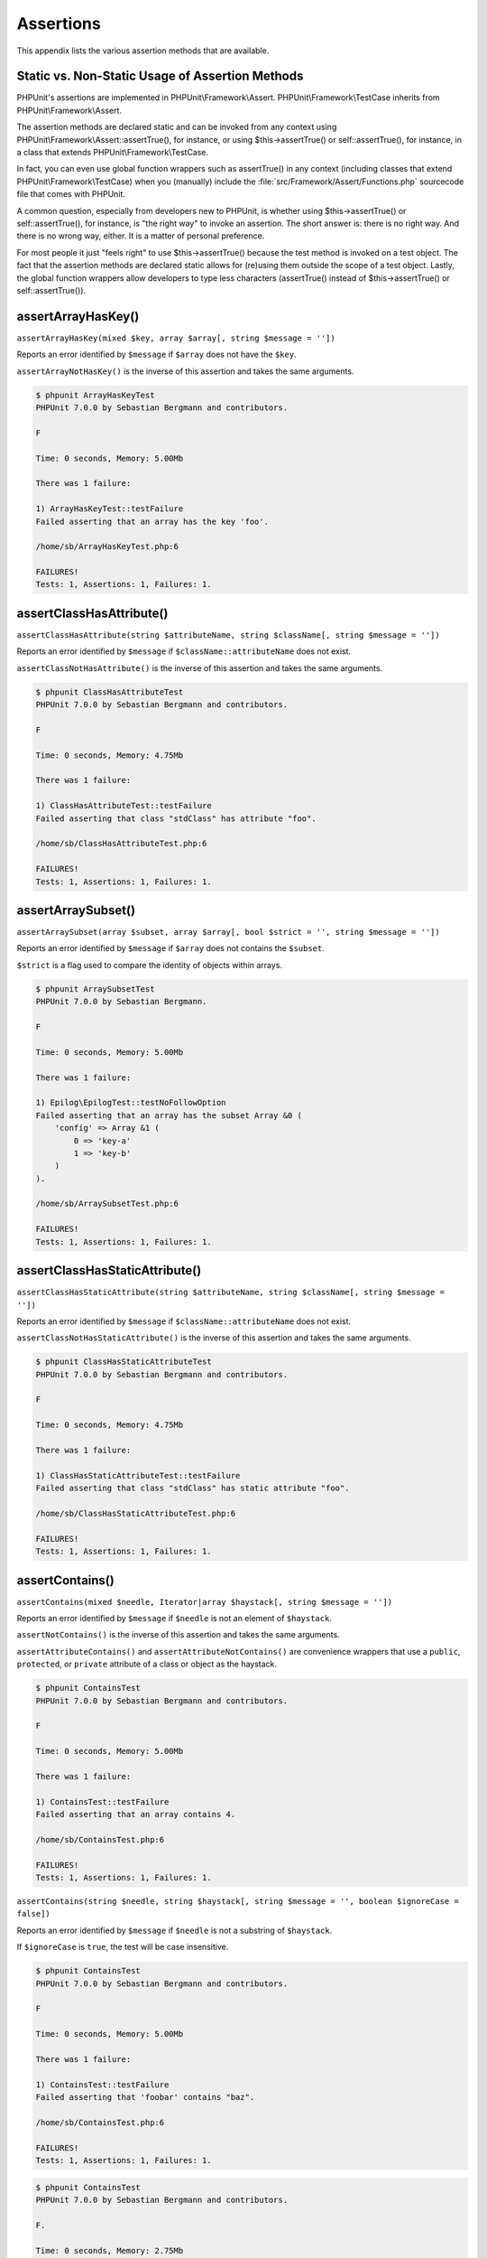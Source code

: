 

.. _appendixes.assertions:

==========
Assertions
==========

This appendix lists the various assertion methods that are available.

.. _appendixes.assertions.static-vs-non-static-usage-of-assertion-methods:

Static vs. Non-Static Usage of Assertion Methods
################################################

PHPUnit's assertions are implemented in PHPUnit\\Framework\\Assert.
PHPUnit\\Framework\\TestCase inherits from PHPUnit\\Framework\\Assert.

The assertion methods are declared static and can be invoked
from any context using PHPUnit\\Framework\\Assert::assertTrue(),
for instance, or using $this->assertTrue() or self::assertTrue(),
for instance, in a class that extends PHPUnit\\Framework\\TestCase.

In fact, you can even use global function wrappers such as assertTrue() in
any context (including classes that extend PHPUnit\\Framework\\TestCase)
when you (manually) include the :file:`src/Framework/Assert/Functions.php`
sourcecode file that comes with PHPUnit.

A common question, especially from developers new to PHPUnit, is whether
using $this->assertTrue() or self::assertTrue(),
for instance, is "the right way" to invoke an assertion. The short answer
is: there is no right way. And there is no wrong way, either. It is a
matter of personal preference.

For most people it just "feels right" to use $this->assertTrue()
because the test method is invoked on a test object. The fact that the
assertion methods are declared static allows for (re)using
them outside the scope of a test object. Lastly, the global function
wrappers allow developers to type less characters (assertTrue() instead
of $this->assertTrue() or self::assertTrue()).

.. _appendixes.assertions.assertArrayHasKey:

assertArrayHasKey()
###################

``assertArrayHasKey(mixed $key, array $array[, string $message = ''])``

Reports an error identified by ``$message`` if ``$array`` does not have the ``$key``.

``assertArrayNotHasKey()`` is the inverse of this assertion and takes the same arguments.

.. code-block:: php
    :caption: Usage of assertArrayHasKey()
    :name: appendixes.assertions.assertArrayHasKey.example

    <?php
    use PHPUnit\Framework\TestCase;

    class ArrayHasKeyTest extends TestCase
    {
        public function testFailure()
        {
            $this->assertArrayHasKey('foo', ['bar' => 'baz']);
        }
    }
    ?>

.. code-block:: bash

    $ phpunit ArrayHasKeyTest
    PHPUnit 7.0.0 by Sebastian Bergmann and contributors.

    F

    Time: 0 seconds, Memory: 5.00Mb

    There was 1 failure:

    1) ArrayHasKeyTest::testFailure
    Failed asserting that an array has the key 'foo'.

    /home/sb/ArrayHasKeyTest.php:6

    FAILURES!
    Tests: 1, Assertions: 1, Failures: 1.

.. _appendixes.assertions.assertClassHasAttribute:

assertClassHasAttribute()
#########################

``assertClassHasAttribute(string $attributeName, string $className[, string $message = ''])``

Reports an error identified by ``$message`` if ``$className::attributeName`` does not exist.

``assertClassNotHasAttribute()`` is the inverse of this assertion and takes the same arguments.

.. code-block:: php
    :caption: Usage of assertClassHasAttribute()
    :name: appendixes.assertions.assertClassHasAttribute.example

    <?php
    use PHPUnit\Framework\TestCase;

    class ClassHasAttributeTest extends TestCase
    {
        public function testFailure()
        {
            $this->assertClassHasAttribute('foo', stdClass::class);
        }
    }
    ?>

.. code-block:: bash

    $ phpunit ClassHasAttributeTest
    PHPUnit 7.0.0 by Sebastian Bergmann and contributors.

    F

    Time: 0 seconds, Memory: 4.75Mb

    There was 1 failure:

    1) ClassHasAttributeTest::testFailure
    Failed asserting that class "stdClass" has attribute "foo".

    /home/sb/ClassHasAttributeTest.php:6

    FAILURES!
    Tests: 1, Assertions: 1, Failures: 1.

.. _appendixes.assertions.assertArraySubset:

assertArraySubset()
###################

``assertArraySubset(array $subset, array $array[, bool $strict = '', string $message = ''])``

Reports an error identified by ``$message`` if ``$array`` does not contains the ``$subset``.

``$strict`` is a flag used to compare the identity of objects within arrays.

.. code-block:: php
    :caption: Usage of assertArraySubset()
    :name: appendixes.assertions.assertArraySubset.example

    <?php
    use PHPUnit\Framework\TestCase;

    class ArraySubsetTest extends TestCase
    {
        public function testFailure()
        {
            $this->assertArraySubset(['config' => ['key-a', 'key-b']], ['config' => ['key-a']]);
        }
    }
    ?>

.. code-block:: bash

    $ phpunit ArraySubsetTest
    PHPUnit 7.0.0 by Sebastian Bergmann.

    F

    Time: 0 seconds, Memory: 5.00Mb

    There was 1 failure:

    1) Epilog\EpilogTest::testNoFollowOption
    Failed asserting that an array has the subset Array &0 (
        'config' => Array &1 (
            0 => 'key-a'
            1 => 'key-b'
        )
    ).

    /home/sb/ArraySubsetTest.php:6

    FAILURES!
    Tests: 1, Assertions: 1, Failures: 1.

.. _appendixes.assertions.assertClassHasStaticAttribute:

assertClassHasStaticAttribute()
###############################

``assertClassHasStaticAttribute(string $attributeName, string $className[, string $message = ''])``

Reports an error identified by ``$message`` if ``$className::attributeName`` does not exist.

``assertClassNotHasStaticAttribute()`` is the inverse of this assertion and takes the same arguments.

.. code-block:: php
    :caption: Usage of assertClassHasStaticAttribute()
    :name: appendixes.assertions.assertClassHasStaticAttribute.example

    <?php
    use PHPUnit\Framework\TestCase;

    class ClassHasStaticAttributeTest extends TestCase
    {
        public function testFailure()
        {
            $this->assertClassHasStaticAttribute('foo', stdClass::class);
        }
    }
    ?>

.. code-block:: bash

    $ phpunit ClassHasStaticAttributeTest
    PHPUnit 7.0.0 by Sebastian Bergmann and contributors.

    F

    Time: 0 seconds, Memory: 4.75Mb

    There was 1 failure:

    1) ClassHasStaticAttributeTest::testFailure
    Failed asserting that class "stdClass" has static attribute "foo".

    /home/sb/ClassHasStaticAttributeTest.php:6

    FAILURES!
    Tests: 1, Assertions: 1, Failures: 1.

.. _appendixes.assertions.assertContains:

assertContains()
################

``assertContains(mixed $needle, Iterator|array $haystack[, string $message = ''])``

Reports an error identified by ``$message`` if ``$needle`` is not an element of ``$haystack``.

``assertNotContains()`` is the inverse of this assertion and takes the same arguments.

``assertAttributeContains()`` and ``assertAttributeNotContains()`` are convenience wrappers that use a ``public``, ``protected``, or ``private`` attribute of a class or object as the haystack.

.. code-block:: php
    :caption: Usage of assertContains()
    :name: appendixes.assertions.assertContains.example

    <?php
    use PHPUnit\Framework\TestCase;

    class ContainsTest extends TestCase
    {
        public function testFailure()
        {
            $this->assertContains(4, [1, 2, 3]);
        }
    }
    ?>

.. code-block:: bash

    $ phpunit ContainsTest
    PHPUnit 7.0.0 by Sebastian Bergmann and contributors.

    F

    Time: 0 seconds, Memory: 5.00Mb

    There was 1 failure:

    1) ContainsTest::testFailure
    Failed asserting that an array contains 4.

    /home/sb/ContainsTest.php:6

    FAILURES!
    Tests: 1, Assertions: 1, Failures: 1.

``assertContains(string $needle, string $haystack[, string $message = '', boolean $ignoreCase = false])``

Reports an error identified by ``$message`` if ``$needle`` is not a substring of ``$haystack``.

If ``$ignoreCase`` is ``true``, the test will be case insensitive.

.. code-block:: php
    :caption: Usage of assertContains()
    :name: appendixes.assertions.assertContains.example2

    <?php
    use PHPUnit\Framework\TestCase;

    class ContainsTest extends TestCase
    {
        public function testFailure()
        {
            $this->assertContains('baz', 'foobar');
        }
    }
    ?>

.. code-block:: bash

    $ phpunit ContainsTest
    PHPUnit 7.0.0 by Sebastian Bergmann and contributors.

    F

    Time: 0 seconds, Memory: 5.00Mb

    There was 1 failure:

    1) ContainsTest::testFailure
    Failed asserting that 'foobar' contains "baz".

    /home/sb/ContainsTest.php:6

    FAILURES!
    Tests: 1, Assertions: 1, Failures: 1.

.. code-block:: php
    :caption: Usage of assertContains() with $ignoreCase
    :name: appendixes.assertions.assertContains.example3

    <?php
    use PHPUnit\Framework\TestCase;

    class ContainsTest extends TestCase
    {
        public function testFailure()
        {
            $this->assertContains('foo', 'FooBar');
        }

        public function testOK()
        {
            $this->assertContains('foo', 'FooBar', '', true);
        }
    }
    ?>

.. code-block:: bash

    $ phpunit ContainsTest
    PHPUnit 7.0.0 by Sebastian Bergmann and contributors.

    F.

    Time: 0 seconds, Memory: 2.75Mb

    There was 1 failure:

    1) ContainsTest::testFailure
    Failed asserting that 'FooBar' contains "foo".

    /home/sb/ContainsTest.php:6

    FAILURES!
    Tests: 2, Assertions: 2, Failures: 1.

.. _appendixes.assertions.assertContainsOnly:

assertContainsOnly()
####################

``assertContainsOnly(string $type, Iterator|array $haystack[, boolean $isNativeType = null, string $message = ''])``

Reports an error identified by ``$message`` if ``$haystack`` does not contain only variables of type ``$type``.

``$isNativeType`` is a flag used to indicate whether ``$type`` is a native PHP type or not.

``assertNotContainsOnly()`` is the inverse of this assertion and takes the same arguments.

``assertAttributeContainsOnly()`` and ``assertAttributeNotContainsOnly()`` are convenience wrappers that use a ``public``, ``protected``, or ``private`` attribute of a class or object as the haystack.

.. code-block:: php
    :caption: Usage of assertContainsOnly()
    :name: appendixes.assertions.assertContainsOnly.example

    <?php
    use PHPUnit\Framework\TestCase;

    class ContainsOnlyTest extends TestCase
    {
        public function testFailure()
        {
            $this->assertContainsOnly('string', ['1', '2', 3]);
        }
    }
    ?>

.. code-block:: bash

    $ phpunit ContainsOnlyTest
    PHPUnit 7.0.0 by Sebastian Bergmann and contributors.

    F

    Time: 0 seconds, Memory: 5.00Mb

    There was 1 failure:

    1) ContainsOnlyTest::testFailure
    Failed asserting that Array (
        0 => '1'
        1 => '2'
        2 => 3
    ) contains only values of type "string".

    /home/sb/ContainsOnlyTest.php:6

    FAILURES!
    Tests: 1, Assertions: 1, Failures: 1.

.. _appendixes.assertions.assertContainsOnlyInstancesOf:

assertContainsOnlyInstancesOf()
###############################

``assertContainsOnlyInstancesOf(string $classname, Traversable|array $haystack[, string $message = ''])``

Reports an error identified by ``$message`` if ``$haystack`` does not contain only instances of class ``$classname``.

.. code-block:: php
    :caption: Usage of assertContainsOnlyInstancesOf()
    :name: appendixes.assertions.assertContainsOnlyInstancesOf.example

    <?php
    use PHPUnit\Framework\TestCase;

    class ContainsOnlyInstancesOfTest extends TestCase
    {
        public function testFailure()
        {
            $this->assertContainsOnlyInstancesOf(
                Foo::class,
                [new Foo, new Bar, new Foo]
            );
        }
    }
    ?>

.. code-block:: bash

    $ phpunit ContainsOnlyInstancesOfTest
    PHPUnit 7.0.0 by Sebastian Bergmann and contributors.

    F

    Time: 0 seconds, Memory: 5.00Mb

    There was 1 failure:

    1) ContainsOnlyInstancesOfTest::testFailure
    Failed asserting that Array ([0]=> Bar Object(...)) is an instance of class "Foo".

    /home/sb/ContainsOnlyInstancesOfTest.php:6

    FAILURES!
    Tests: 1, Assertions: 1, Failures: 1.

.. _appendixes.assertions.assertCount:

assertCount()
#############

``assertCount($expectedCount, $haystack[, string $message = ''])``

Reports an error identified by ``$message`` if the number of elements in ``$haystack`` is not ``$expectedCount``.

``assertNotCount()`` is the inverse of this assertion and takes the same arguments.

.. code-block:: php
    :caption: Usage of assertCount()
    :name: appendixes.assertions.assertCount.example

    <?php
    use PHPUnit\Framework\TestCase;

    class CountTest extends TestCase
    {
        public function testFailure()
        {
            $this->assertCount(0, ['foo']);
        }
    }
    ?>

.. code-block:: bash

    $ phpunit CountTest
    PHPUnit 7.0.0 by Sebastian Bergmann and contributors.

    F

    Time: 0 seconds, Memory: 4.75Mb

    There was 1 failure:

    1) CountTest::testFailure
    Failed asserting that actual size 1 matches expected size 0.

    /home/sb/CountTest.php:6

    FAILURES!
    Tests: 1, Assertions: 1, Failures: 1.

.. _appendixes.assertions.assertDirectoryExists:

assertDirectoryExists()
#######################

``assertDirectoryExists(string $directory[, string $message = ''])``

Reports an error identified by ``$message`` if the directory specified by ``$directory`` does not exist.

``assertDirectoryNotExists()`` is the inverse of this assertion and takes the same arguments.

.. code-block:: php
    :caption: Usage of assertDirectoryExists()
    :name: appendixes.assertions.assertDirectoryExists.example

    <?php
    use PHPUnit\Framework\TestCase;

    class DirectoryExistsTest extends TestCase
    {
        public function testFailure()
        {
            $this->assertDirectoryExists('/path/to/directory');
        }
    }
    ?>

.. code-block:: bash

    $ phpunit DirectoryExistsTest
    PHPUnit 7.0.0 by Sebastian Bergmann and contributors.

    F

    Time: 0 seconds, Memory: 4.75Mb

    There was 1 failure:

    1) DirectoryExistsTest::testFailure
    Failed asserting that directory "/path/to/directory" exists.

    /home/sb/DirectoryExistsTest.php:6

    FAILURES!
    Tests: 1, Assertions: 1, Failures: 1.

.. _appendixes.assertions.assertDirectoryIsReadable:

assertDirectoryIsReadable()
###########################

``assertDirectoryIsReadable(string $directory[, string $message = ''])``

Reports an error identified by ``$message`` if the directory specified by ``$directory`` is not a directory or is not readable.

``assertDirectoryNotIsReadable()`` is the inverse of this assertion and takes the same arguments.

.. code-block:: php
    :caption: Usage of assertDirectoryIsReadable()
    :name: appendixes.assertions.assertDirectoryIsReadable.example

    <?php
    use PHPUnit\Framework\TestCase;

    class DirectoryIsReadableTest extends TestCase
    {
        public function testFailure()
        {
            $this->assertDirectoryIsReadable('/path/to/directory');
        }
    }
    ?>

.. code-block:: bash

    $ phpunit DirectoryIsReadableTest
    PHPUnit 7.0.0 by Sebastian Bergmann and contributors.

    F

    Time: 0 seconds, Memory: 4.75Mb

    There was 1 failure:

    1) DirectoryIsReadableTest::testFailure
    Failed asserting that "/path/to/directory" is readable.

    /home/sb/DirectoryIsReadableTest.php:6

    FAILURES!
    Tests: 1, Assertions: 1, Failures: 1.

.. _appendixes.assertions.assertDirectoryIsWritable:

assertDirectoryIsWritable()
###########################

``assertDirectoryIsWritable(string $directory[, string $message = ''])``

Reports an error identified by ``$message`` if the directory specified by ``$directory`` is not a directory or is not writable.

``assertDirectoryNotIsWritable()`` is the inverse of this assertion and takes the same arguments.

.. code-block:: php
    :caption: Usage of assertDirectoryIsWritable()
    :name: appendixes.assertions.assertDirectoryIsWritable.example

    <?php
    use PHPUnit\Framework\TestCase;

    class DirectoryIsWritableTest extends TestCase
    {
        public function testFailure()
        {
            $this->assertDirectoryIsWritable('/path/to/directory');
        }
    }
    ?>

.. code-block:: bash

    $ phpunit DirectoryIsWritableTest
    PHPUnit 7.0.0 by Sebastian Bergmann and contributors.

    F

    Time: 0 seconds, Memory: 4.75Mb

    There was 1 failure:

    1) DirectoryIsWritableTest::testFailure
    Failed asserting that "/path/to/directory" is writable.

    /home/sb/DirectoryIsWritableTest.php:6

    FAILURES!
    Tests: 1, Assertions: 1, Failures: 1.

.. _appendixes.assertions.assertEmpty:

assertEmpty()
#############

``assertEmpty(mixed $actual[, string $message = ''])``

Reports an error identified by ``$message`` if ``$actual`` is not empty.

``assertNotEmpty()`` is the inverse of this assertion and takes the same arguments.

``assertAttributeEmpty()`` and ``assertAttributeNotEmpty()`` are convenience wrappers that can be applied to a ``public``, ``protected``, or ``private`` attribute of a class or object.

.. code-block:: php
    :caption: Usage of assertEmpty()
    :name: appendixes.assertions.assertEmpty.example

    <?php
    use PHPUnit\Framework\TestCase;

    class EmptyTest extends TestCase
    {
        public function testFailure()
        {
            $this->assertEmpty(['foo']);
        }
    }
    ?>

.. code-block:: bash

    $ phpunit EmptyTest
    PHPUnit 7.0.0 by Sebastian Bergmann and contributors.

    F

    Time: 0 seconds, Memory: 4.75Mb

    There was 1 failure:

    1) EmptyTest::testFailure
    Failed asserting that an array is empty.

    /home/sb/EmptyTest.php:6

    FAILURES!
    Tests: 1, Assertions: 1, Failures: 1.

.. _appendixes.assertions.assertEqualXMLStructure:

assertEqualXMLStructure()
#########################

``assertEqualXMLStructure(DOMElement $expectedElement, DOMElement $actualElement[, boolean $checkAttributes = false, string $message = ''])``

Reports an error identified by ``$message`` if the XML Structure of the DOMElement in ``$actualElement`` is not equal to the XML structure of the DOMElement in ``$expectedElement``.

.. code-block:: php
    :caption: Usage of assertEqualXMLStructure()
    :name: appendixes.assertions.assertEqualXMLStructure.example

    <?php
    use PHPUnit\Framework\TestCase;

    class EqualXMLStructureTest extends TestCase
    {
        public function testFailureWithDifferentNodeNames()
        {
            $expected = new DOMElement('foo');
            $actual = new DOMElement('bar');

            $this->assertEqualXMLStructure($expected, $actual);
        }

        public function testFailureWithDifferentNodeAttributes()
        {
            $expected = new DOMDocument;
            $expected->loadXML('<foo bar="true" />');

            $actual = new DOMDocument;
            $actual->loadXML('<foo/>');

            $this->assertEqualXMLStructure(
              $expected->firstChild, $actual->firstChild, true
            );
        }

        public function testFailureWithDifferentChildrenCount()
        {
            $expected = new DOMDocument;
            $expected->loadXML('<foo><bar/><bar/><bar/></foo>');

            $actual = new DOMDocument;
            $actual->loadXML('<foo><bar/></foo>');

            $this->assertEqualXMLStructure(
              $expected->firstChild, $actual->firstChild
            );
        }

        public function testFailureWithDifferentChildren()
        {
            $expected = new DOMDocument;
            $expected->loadXML('<foo><bar/><bar/><bar/></foo>');

            $actual = new DOMDocument;
            $actual->loadXML('<foo><baz/><baz/><baz/></foo>');

            $this->assertEqualXMLStructure(
              $expected->firstChild, $actual->firstChild
            );
        }
    }
    ?>

.. code-block:: bash

    $ phpunit EqualXMLStructureTest
    PHPUnit 7.0.0 by Sebastian Bergmann and contributors.

    FFFF

    Time: 0 seconds, Memory: 5.75Mb

    There were 4 failures:

    1) EqualXMLStructureTest::testFailureWithDifferentNodeNames
    Failed asserting that two strings are equal.
    --- Expected
    +++ Actual
    @@ @@
    -'foo'
    +'bar'

    /home/sb/EqualXMLStructureTest.php:9

    2) EqualXMLStructureTest::testFailureWithDifferentNodeAttributes
    Number of attributes on node "foo" does not match
    Failed asserting that 0 matches expected 1.

    /home/sb/EqualXMLStructureTest.php:22

    3) EqualXMLStructureTest::testFailureWithDifferentChildrenCount
    Number of child nodes of "foo" differs
    Failed asserting that 1 matches expected 3.

    /home/sb/EqualXMLStructureTest.php:35

    4) EqualXMLStructureTest::testFailureWithDifferentChildren
    Failed asserting that two strings are equal.
    --- Expected
    +++ Actual
    @@ @@
    -'bar'
    +'baz'

    /home/sb/EqualXMLStructureTest.php:48

    FAILURES!
    Tests: 4, Assertions: 8, Failures: 4.

.. _appendixes.assertions.assertEquals:

assertEquals()
##############

``assertEquals(mixed $expected, mixed $actual[, string $message = ''])``

Reports an error identified by ``$message`` if the two variables ``$expected`` and ``$actual`` are not equal.

``assertNotEquals()`` is the inverse of this assertion and takes the same arguments.

``assertAttributeEquals()`` and ``assertAttributeNotEquals()`` are convenience wrappers that use a ``public``, ``protected``, or ``private`` attribute of a class or object as the actual value.

.. code-block:: php
    :caption: Usage of assertEquals()
    :name: appendixes.assertions.assertEquals.example

    <?php
    use PHPUnit\Framework\TestCase;

    class EqualsTest extends TestCase
    {
        public function testFailure()
        {
            $this->assertEquals(1, 0);
        }

        public function testFailure2()
        {
            $this->assertEquals('bar', 'baz');
        }

        public function testFailure3()
        {
            $this->assertEquals("foo\nbar\nbaz\n", "foo\nbah\nbaz\n");
        }
    }
    ?>

.. code-block:: bash

    $ phpunit EqualsTest
    PHPUnit 7.0.0 by Sebastian Bergmann and contributors.

    FFF

    Time: 0 seconds, Memory: 5.25Mb

    There were 3 failures:

    1) EqualsTest::testFailure
    Failed asserting that 0 matches expected 1.

    /home/sb/EqualsTest.php:6

    2) EqualsTest::testFailure2
    Failed asserting that two strings are equal.
    --- Expected
    +++ Actual
    @@ @@
    -'bar'
    +'baz'

    /home/sb/EqualsTest.php:11

    3) EqualsTest::testFailure3
    Failed asserting that two strings are equal.
    --- Expected
    +++ Actual
    @@ @@
     'foo
    -bar
    +bah
     baz
     '

    /home/sb/EqualsTest.php:16

    FAILURES!
    Tests: 3, Assertions: 3, Failures: 3.

More specialized comparisons are used for specific argument types for ``$expected`` and ``$actual``, see below.

``assertEquals(float $expected, float $actual[, string $message = '', float $delta = 0])``

Reports an error identified by ``$message`` if the absolute difference between two floats ``$expected`` and ``$actual`` is greater than ``$delta``. If the absolute difference between two floats ``$expected`` and ``$actual`` is less than *or equal to* ``$delta``, the assertion will pass.

Please read "`What Every Computer Scientist Should Know About Floating-Point Arithmetic <http://docs.oracle.com/cd/E19957-01/806-3568/ncg_goldberg.html>`_" to understand why ``$delta`` is neccessary.

.. code-block:: php
    :caption: Usage of assertEquals() with floats
    :name: appendixes.assertions.assertEquals.example2

    <?php
    use PHPUnit\Framework\TestCase;

    class EqualsTest extends TestCase
    {
        public function testSuccess()
        {
            $this->assertEquals(1.0, 1.1, '', 0.1);
        }

        public function testFailure()
        {
            $this->assertEquals(1.0, 1.1);
        }
    }
    ?>

.. code-block:: bash

    $ phpunit EqualsTest
    PHPUnit 7.0.0 by Sebastian Bergmann and contributors.

    .F

    Time: 0 seconds, Memory: 5.75Mb

    There was 1 failure:

    1) EqualsTest::testFailure
    Failed asserting that 1.1 matches expected 1.0.

    /home/sb/EqualsTest.php:11

    FAILURES!
    Tests: 2, Assertions: 2, Failures: 1.

``assertEquals(DOMDocument $expected, DOMDocument $actual[, string $message = ''])``

Reports an error identified by ``$message`` if the uncommented canonical form of the XML documents represented by the two DOMDocument objects ``$expected`` and ``$actual`` are not equal.

.. code-block:: php
    :caption: Usage of assertEquals() with DOMDocument objects
    :name: appendixes.assertions.assertEquals.example3

    <?php
    use PHPUnit\Framework\TestCase;

    class EqualsTest extends TestCase
    {
        public function testFailure()
        {
            $expected = new DOMDocument;
            $expected->loadXML('<foo><bar/></foo>');

            $actual = new DOMDocument;
            $actual->loadXML('<bar><foo/></bar>');

            $this->assertEquals($expected, $actual);
        }
    }
    ?>

.. code-block:: bash

    $ phpunit EqualsTest
    PHPUnit 7.0.0 by Sebastian Bergmann and contributors.

    F

    Time: 0 seconds, Memory: 5.00Mb

    There was 1 failure:

    1) EqualsTest::testFailure
    Failed asserting that two DOM documents are equal.
    --- Expected
    +++ Actual
    @@ @@
     <?xml version="1.0"?>
    -<foo>
    -  <bar/>
    -</foo>
    +<bar>
    +  <foo/>
    +</bar>

    /home/sb/EqualsTest.php:12

    FAILURES!
    Tests: 1, Assertions: 1, Failures: 1.

``assertEquals(object $expected, object $actual[, string $message = ''])``

Reports an error identified by ``$message`` if the two objects ``$expected`` and ``$actual`` do not have equal attribute values.

.. code-block:: php
    :caption: Usage of assertEquals() with objects
    :name: appendixes.assertions.assertEquals.example4

    <?php
    use PHPUnit\Framework\TestCase;

    class EqualsTest extends TestCase
    {
        public function testFailure()
        {
            $expected = new stdClass;
            $expected->foo = 'foo';
            $expected->bar = 'bar';

            $actual = new stdClass;
            $actual->foo = 'bar';
            $actual->baz = 'bar';

            $this->assertEquals($expected, $actual);
        }
    }
    ?>

.. code-block:: bash

    $ phpunit EqualsTest
    PHPUnit 7.0.0 by Sebastian Bergmann and contributors.

    F

    Time: 0 seconds, Memory: 5.25Mb

    There was 1 failure:

    1) EqualsTest::testFailure
    Failed asserting that two objects are equal.
    --- Expected
    +++ Actual
    @@ @@
     stdClass Object (
    -    'foo' => 'foo'
    -    'bar' => 'bar'
    +    'foo' => 'bar'
    +    'baz' => 'bar'
     )

    /home/sb/EqualsTest.php:14

    FAILURES!
    Tests: 1, Assertions: 1, Failures: 1.

``assertEquals(array $expected, array $actual[, string $message = ''])``

Reports an error identified by ``$message`` if the two arrays ``$expected`` and ``$actual`` are not equal.

.. code-block:: php
    :caption: Usage of assertEquals() with arrays
    :name: appendixes.assertions.assertEquals.example5

    <?php
    use PHPUnit\Framework\TestCase;

    class EqualsTest extends TestCase
    {
        public function testFailure()
        {
            $this->assertEquals(['a', 'b', 'c'], ['a', 'c', 'd']);
        }
    }
    ?>

.. code-block:: bash

    $ phpunit EqualsTest
    PHPUnit 7.0.0 by Sebastian Bergmann and contributors.

    F

    Time: 0 seconds, Memory: 5.25Mb

    There was 1 failure:

    1) EqualsTest::testFailure
    Failed asserting that two arrays are equal.
    --- Expected
    +++ Actual
    @@ @@
     Array (
         0 => 'a'
    -    1 => 'b'
    -    2 => 'c'
    +    1 => 'c'
    +    2 => 'd'
     )

    /home/sb/EqualsTest.php:6

    FAILURES!
    Tests: 1, Assertions: 1, Failures: 1.

.. _appendixes.assertions.assertFalse:

assertFalse()
#############

``assertFalse(bool $condition[, string $message = ''])``

Reports an error identified by ``$message`` if ``$condition`` is ``true``.

``assertNotFalse()`` is the inverse of this assertion and takes the same arguments.

.. code-block:: php
    :caption: Usage of assertFalse()
    :name: appendixes.assertions.assertFalse.example

    <?php
    use PHPUnit\Framework\TestCase;

    class FalseTest extends TestCase
    {
        public function testFailure()
        {
            $this->assertFalse(true);
        }
    }
    ?>

.. code-block:: bash

    $ phpunit FalseTest
    PHPUnit 7.0.0 by Sebastian Bergmann and contributors.

    F

    Time: 0 seconds, Memory: 5.00Mb

    There was 1 failure:

    1) FalseTest::testFailure
    Failed asserting that true is false.

    /home/sb/FalseTest.php:6

    FAILURES!
    Tests: 1, Assertions: 1, Failures: 1.

.. _appendixes.assertions.assertFileEquals:

assertFileEquals()
##################

``assertFileEquals(string $expected, string $actual[, string $message = ''])``

Reports an error identified by ``$message`` if the file specified by ``$expected`` does not have the same contents as the file specified by ``$actual``.

``assertFileNotEquals()`` is the inverse of this assertion and takes the same arguments.

.. code-block:: php
    :caption: Usage of assertFileEquals()
    :name: appendixes.assertions.assertFileEquals.example

    <?php
    use PHPUnit\Framework\TestCase;

    class FileEqualsTest extends TestCase
    {
        public function testFailure()
        {
            $this->assertFileEquals('/home/sb/expected', '/home/sb/actual');
        }
    }
    ?>

.. code-block:: bash

    $ phpunit FileEqualsTest
    PHPUnit 7.0.0 by Sebastian Bergmann and contributors.

    F

    Time: 0 seconds, Memory: 5.25Mb

    There was 1 failure:

    1) FileEqualsTest::testFailure
    Failed asserting that two strings are equal.
    --- Expected
    +++ Actual
    @@ @@
    -'expected
    +'actual
     '

    /home/sb/FileEqualsTest.php:6

    FAILURES!
    Tests: 1, Assertions: 3, Failures: 1.

.. _appendixes.assertions.assertFileExists:

assertFileExists()
##################

``assertFileExists(string $filename[, string $message = ''])``

Reports an error identified by ``$message`` if the file specified by ``$filename`` does not exist.

``assertFileNotExists()`` is the inverse of this assertion and takes the same arguments.

.. code-block:: php
    :caption: Usage of assertFileExists()
    :name: appendixes.assertions.assertFileExists.example

    <?php
    use PHPUnit\Framework\TestCase;

    class FileExistsTest extends TestCase
    {
        public function testFailure()
        {
            $this->assertFileExists('/path/to/file');
        }
    }
    ?>

.. code-block:: bash

    $ phpunit FileExistsTest
    PHPUnit 7.0.0 by Sebastian Bergmann and contributors.

    F

    Time: 0 seconds, Memory: 4.75Mb

    There was 1 failure:

    1) FileExistsTest::testFailure
    Failed asserting that file "/path/to/file" exists.

    /home/sb/FileExistsTest.php:6

    FAILURES!
    Tests: 1, Assertions: 1, Failures: 1.

.. _appendixes.assertions.assertFileIsReadable:

assertFileIsReadable()
######################

``assertFileIsReadable(string $filename[, string $message = ''])``

Reports an error identified by ``$message`` if the file specified by ``$filename`` is not a file or is not readable.

``assertFileNotIsReadable()`` is the inverse of this assertion and takes the same arguments.

.. code-block:: php
    :caption: Usage of assertFileIsReadable()
    :name: appendixes.assertions.assertFileIsReadable.example

    <?php
    use PHPUnit\Framework\TestCase;

    class FileIsReadableTest extends TestCase
    {
        public function testFailure()
        {
            $this->assertFileIsReadable('/path/to/file');
        }
    }
    ?>

.. code-block:: bash

    $ phpunit FileIsReadableTest
    PHPUnit 7.0.0 by Sebastian Bergmann and contributors.

    F

    Time: 0 seconds, Memory: 4.75Mb

    There was 1 failure:

    1) FileIsReadableTest::testFailure
    Failed asserting that "/path/to/file" is readable.

    /home/sb/FileIsReadableTest.php:6

    FAILURES!
    Tests: 1, Assertions: 1, Failures: 1.

.. _appendixes.assertions.assertFileIsWritable:

assertFileIsWritable()
######################

``assertFileIsWritable(string $filename[, string $message = ''])``

Reports an error identified by ``$message`` if the file specified by ``$filename`` is not a file or is not writable.

``assertFileNotIsWritable()`` is the inverse of this assertion and takes the same arguments.

.. code-block:: php
    :caption: Usage of assertFileIsWritable()
    :name: appendixes.assertions.assertFileIsWritable.example

    <?php
    use PHPUnit\Framework\TestCase;

    class FileIsWritableTest extends TestCase
    {
        public function testFailure()
        {
            $this->assertFileIsWritable('/path/to/file');
        }
    }
    ?>

.. code-block:: bash

    $ phpunit FileIsWritableTest
    PHPUnit 7.0.0 by Sebastian Bergmann and contributors.

    F

    Time: 0 seconds, Memory: 4.75Mb

    There was 1 failure:

    1) FileIsWritableTest::testFailure
    Failed asserting that "/path/to/file" is writable.

    /home/sb/FileIsWritableTest.php:6

    FAILURES!
    Tests: 1, Assertions: 1, Failures: 1.

.. _appendixes.assertions.assertGreaterThan:

assertGreaterThan()
###################

``assertGreaterThan(mixed $expected, mixed $actual[, string $message = ''])``

Reports an error identified by ``$message`` if the value of ``$actual`` is not greater than the value of ``$expected``.

``assertAttributeGreaterThan()`` is a convenience wrapper that uses a ``public``, ``protected``, or ``private`` attribute of a class or object as the actual value.

.. code-block:: php
    :caption: Usage of assertGreaterThan()
    :name: appendixes.assertions.assertGreaterThan.example

    <?php
    use PHPUnit\Framework\TestCase;

    class GreaterThanTest extends TestCase
    {
        public function testFailure()
        {
            $this->assertGreaterThan(2, 1);
        }
    }
    ?>

.. code-block:: bash

    $ phpunit GreaterThanTest
    PHPUnit 7.0.0 by Sebastian Bergmann and contributors.

    F

    Time: 0 seconds, Memory: 5.00Mb

    There was 1 failure:

    1) GreaterThanTest::testFailure
    Failed asserting that 1 is greater than 2.

    /home/sb/GreaterThanTest.php:6

    FAILURES!
    Tests: 1, Assertions: 1, Failures: 1.

.. _appendixes.assertions.assertGreaterThanOrEqual:

assertGreaterThanOrEqual()
##########################

``assertGreaterThanOrEqual(mixed $expected, mixed $actual[, string $message = ''])``

Reports an error identified by ``$message`` if the value of ``$actual`` is not greater than or equal to the value of ``$expected``.

``assertAttributeGreaterThanOrEqual()`` is a convenience wrapper that uses a ``public``, ``protected``, or ``private`` attribute of a class or object as the actual value.

.. code-block:: php
    :caption: Usage of assertGreaterThanOrEqual()
    :name: appendixes.assertions.assertGreaterThanOrEqual.example

    <?php
    use PHPUnit\Framework\TestCase;

    class GreatThanOrEqualTest extends TestCase
    {
        public function testFailure()
        {
            $this->assertGreaterThanOrEqual(2, 1);
        }
    }
    ?>

.. code-block:: bash

    $ phpunit GreaterThanOrEqualTest
    PHPUnit 7.0.0 by Sebastian Bergmann and contributors.

    F

    Time: 0 seconds, Memory: 5.25Mb

    There was 1 failure:

    1) GreatThanOrEqualTest::testFailure
    Failed asserting that 1 is equal to 2 or is greater than 2.

    /home/sb/GreaterThanOrEqualTest.php:6

    FAILURES!
    Tests: 1, Assertions: 2, Failures: 1.

.. _appendixes.assertions.assertInfinite:

assertInfinite()
################

``assertInfinite(mixed $variable[, string $message = ''])``

Reports an error identified by ``$message`` if ``$variable`` is not ``INF``.

``assertFinite()`` is the inverse of this assertion and takes the same arguments.

.. code-block:: php
    :caption: Usage of assertInfinite()
    :name: appendixes.assertions.assertInfinite.example

    <?php
    use PHPUnit\Framework\TestCase;

    class InfiniteTest extends TestCase
    {
        public function testFailure()
        {
            $this->assertInfinite(1);
        }
    }
    ?>

.. code-block:: bash

    $ phpunit InfiniteTest
    PHPUnit 7.0.0 by Sebastian Bergmann and contributors.

    F

    Time: 0 seconds, Memory: 5.00Mb

    There was 1 failure:

    1) InfiniteTest::testFailure
    Failed asserting that 1 is infinite.

    /home/sb/InfiniteTest.php:6

    FAILURES!
    Tests: 1, Assertions: 1, Failures: 1.

.. _appendixes.assertions.assertInstanceOf:

assertInstanceOf()
##################

``assertInstanceOf($expected, $actual[, $message = ''])``

Reports an error identified by ``$message`` if ``$actual`` is not an instance of ``$expected``.

``assertNotInstanceOf()`` is the inverse of this assertion and takes the same arguments.

``assertAttributeInstanceOf()`` and ``assertAttributeNotInstanceOf()`` are convenience wrappers that can be applied to a ``public``, ``protected``, or ``private`` attribute of a class or object.

.. code-block:: php
    :caption: Usage of assertInstanceOf()
    :name: appendixes.assertions.assertInstanceOf.example

    <?php
    use PHPUnit\Framework\TestCase;

    class InstanceOfTest extends TestCase
    {
        public function testFailure()
        {
            $this->assertInstanceOf(RuntimeException::class, new Exception);
        }
    }
    ?>

.. code-block:: bash

    $ phpunit InstanceOfTest
    PHPUnit 7.0.0 by Sebastian Bergmann and contributors.

    F

    Time: 0 seconds, Memory: 5.00Mb

    There was 1 failure:

    1) InstanceOfTest::testFailure
    Failed asserting that Exception Object (...) is an instance of class "RuntimeException".

    /home/sb/InstanceOfTest.php:6

    FAILURES!
    Tests: 1, Assertions: 1, Failures: 1.

.. _appendixes.assertions.assertInternalType:

assertInternalType()
####################

``assertInternalType($expected, $actual[, $message = ''])``

Reports an error identified by ``$message`` if ``$actual`` is not of the ``$expected`` type.

``assertNotInternalType()`` is the inverse of this assertion and takes the same arguments.

``assertAttributeInternalType()`` and ``assertAttributeNotInternalType()`` are convenience wrappers that can be applied to a ``public``, ``protected``, or ``private`` attribute of a class or object.

.. code-block:: php
    :caption: Usage of assertInternalType()
    :name: appendixes.assertions.assertInternalType.example

    <?php
    use PHPUnit\Framework\TestCase;

    class InternalTypeTest extends TestCase
    {
        public function testFailure()
        {
            $this->assertInternalType('string', 42);
        }
    }
    ?>

.. code-block:: bash

    $ phpunit InternalTypeTest
    PHPUnit 7.0.0 by Sebastian Bergmann and contributors.

    F

    Time: 0 seconds, Memory: 5.00Mb

    There was 1 failure:

    1) InternalTypeTest::testFailure
    Failed asserting that 42 is of type "string".

    /home/sb/InternalTypeTest.php:6

    FAILURES!
    Tests: 1, Assertions: 1, Failures: 1.

.. _appendixes.assertions.assertIsReadable:

assertIsReadable()
##################

``assertIsReadable(string $filename[, string $message = ''])``

Reports an error identified by ``$message`` if the file or directory specified by ``$filename`` is not readable.

``assertNotIsReadable()`` is the inverse of this assertion and takes the same arguments.

.. code-block:: php
    :caption: Usage of assertIsReadable()
    :name: appendixes.assertions.assertIsReadable.example

    <?php
    use PHPUnit\Framework\TestCase;

    class IsReadableTest extends TestCase
    {
        public function testFailure()
        {
            $this->assertIsReadable('/path/to/unreadable');
        }
    }
    ?>

.. code-block:: bash

    $ phpunit IsReadableTest
    PHPUnit 7.0.0 by Sebastian Bergmann and contributors.

    F

    Time: 0 seconds, Memory: 4.75Mb

    There was 1 failure:

    1) IsReadableTest::testFailure
    Failed asserting that "/path/to/unreadable" is readable.

    /home/sb/IsReadableTest.php:6

    FAILURES!
    Tests: 1, Assertions: 1, Failures: 1.

.. _appendixes.assertions.assertIsWritable:

assertIsWritable()
##################

``assertIsWritable(string $filename[, string $message = ''])``

Reports an error identified by ``$message`` if the file or directory specified by ``$filename`` is not writable.

``assertNotIsWritable()`` is the inverse of this assertion and takes the same arguments.

.. code-block:: php
    :caption: Usage of assertIsWritable()
    :name: appendixes.assertions.assertIsWritable.example

    <?php
    use PHPUnit\Framework\TestCase;

    class IsWritableTest extends TestCase
    {
        public function testFailure()
        {
            $this->assertIsWritable('/path/to/unwritable');
        }
    }
    ?>

.. code-block:: bash

    $ phpunit IsWritableTest
    PHPUnit 7.0.0 by Sebastian Bergmann and contributors.

    F

    Time: 0 seconds, Memory: 4.75Mb

    There was 1 failure:

    1) IsWritableTest::testFailure
    Failed asserting that "/path/to/unwritable" is writable.

    /home/sb/IsWritableTest.php:6

    FAILURES!
    Tests: 1, Assertions: 1, Failures: 1.

.. _appendixes.assertions.assertJsonFileEqualsJsonFile:

assertJsonFileEqualsJsonFile()
##############################

``assertJsonFileEqualsJsonFile(mixed $expectedFile, mixed $actualFile[, string $message = ''])``

Reports an error identified by ``$message`` if the value of ``$actualFile`` does not match the value of
``$expectedFile``.

.. code-block:: php
    :caption: Usage of assertJsonFileEqualsJsonFile()
    :name: appendixes.assertions.assertJsonFileEqualsJsonFile.example

    <?php
    use PHPUnit\Framework\TestCase;

    class JsonFileEqualsJsonFileTest extends TestCase
    {
        public function testFailure()
        {
            $this->assertJsonFileEqualsJsonFile(
              'path/to/fixture/file', 'path/to/actual/file');
        }
    }
    ?>

.. code-block:: bash

    $ phpunit JsonFileEqualsJsonFileTest
    PHPUnit 7.0.0 by Sebastian Bergmann and contributors.

    F

    Time: 0 seconds, Memory: 5.00Mb

    There was 1 failure:

    1) JsonFileEqualsJsonFile::testFailure
    Failed asserting that '{"Mascot":"Tux"}' matches JSON string "["Mascott", "Tux", "OS", "Linux"]".

    /home/sb/JsonFileEqualsJsonFileTest.php:5

    FAILURES!
    Tests: 1, Assertions: 3, Failures: 1.

.. _appendixes.assertions.assertJsonStringEqualsJsonFile:

assertJsonStringEqualsJsonFile()
################################

``assertJsonStringEqualsJsonFile(mixed $expectedFile, mixed $actualJson[, string $message = ''])``

Reports an error identified by ``$message`` if the value of ``$actualJson`` does not match the value of
``$expectedFile``.

.. code-block:: php
    :caption: Usage of assertJsonStringEqualsJsonFile()
    :name: appendixes.assertions.assertJsonStringEqualsJsonFile.example

    <?php
    use PHPUnit\Framework\TestCase;

    class JsonStringEqualsJsonFileTest extends TestCase
    {
        public function testFailure()
        {
            $this->assertJsonStringEqualsJsonFile(
                'path/to/fixture/file', json_encode(['Mascot' => 'ux'])
            );
        }
    }
    ?>

.. code-block:: bash

    $ phpunit JsonStringEqualsJsonFileTest
    PHPUnit 7.0.0 by Sebastian Bergmann and contributors.

    F

    Time: 0 seconds, Memory: 5.00Mb

    There was 1 failure:

    1) JsonStringEqualsJsonFile::testFailure
    Failed asserting that '{"Mascot":"ux"}' matches JSON string "{"Mascott":"Tux"}".

    /home/sb/JsonStringEqualsJsonFileTest.php:5

    FAILURES!
    Tests: 1, Assertions: 3, Failures: 1.

.. _appendixes.assertions.assertJsonStringEqualsJsonString:

assertJsonStringEqualsJsonString()
##################################

``assertJsonStringEqualsJsonString(mixed $expectedJson, mixed $actualJson[, string $message = ''])``

Reports an error identified by ``$message`` if the value of ``$actualJson`` does not match the value of
``$expectedJson``.

.. code-block:: php
    :caption: Usage of assertJsonStringEqualsJsonString()
    :name: appendixes.assertions.assertJsonStringEqualsJsonString.example

    <?php
    use PHPUnit\Framework\TestCase;

    class JsonStringEqualsJsonStringTest extends TestCase
    {
        public function testFailure()
        {
            $this->assertJsonStringEqualsJsonString(
                json_encode(['Mascot' => 'Tux']),
                json_encode(['Mascot' => 'ux'])
            );
        }
    }
    ?>

.. code-block:: bash

    $ phpunit JsonStringEqualsJsonStringTest
    PHPUnit 7.0.0 by Sebastian Bergmann and contributors.

    F

    Time: 0 seconds, Memory: 5.00Mb

    There was 1 failure:

    1) JsonStringEqualsJsonStringTest::testFailure
    Failed asserting that two objects are equal.
    --- Expected
    +++ Actual
    @@ @@
     stdClass Object (
     -    'Mascot' => 'Tux'
     +    'Mascot' => 'ux'
    )

    /home/sb/JsonStringEqualsJsonStringTest.php:5

    FAILURES!
    Tests: 1, Assertions: 3, Failures: 1.

.. _appendixes.assertions.assertLessThan:

assertLessThan()
################

``assertLessThan(mixed $expected, mixed $actual[, string $message = ''])``

Reports an error identified by ``$message`` if the value of ``$actual`` is not less than the value of ``$expected``.

``assertAttributeLessThan()`` is a convenience wrapper that uses a ``public``, ``protected``, or ``private`` attribute of a class or object as the actual value.

.. code-block:: php
    :caption: Usage of assertLessThan()
    :name: appendixes.assertions.assertLessThan.example

    <?php
    use PHPUnit\Framework\TestCase;

    class LessThanTest extends TestCase
    {
        public function testFailure()
        {
            $this->assertLessThan(1, 2);
        }
    }
    ?>

.. code-block:: bash

    $ phpunit LessThanTest
    PHPUnit 7.0.0 by Sebastian Bergmann and contributors.

    F

    Time: 0 seconds, Memory: 5.00Mb

    There was 1 failure:

    1) LessThanTest::testFailure
    Failed asserting that 2 is less than 1.

    /home/sb/LessThanTest.php:6

    FAILURES!
    Tests: 1, Assertions: 1, Failures: 1.

.. _appendixes.assertions.assertLessThanOrEqual:

assertLessThanOrEqual()
#######################

``assertLessThanOrEqual(mixed $expected, mixed $actual[, string $message = ''])``

Reports an error identified by ``$message`` if the value of ``$actual`` is not less than or equal to the value of ``$expected``.

``assertAttributeLessThanOrEqual()`` is a convenience wrapper that uses a ``public``, ``protected``, or ``private`` attribute of a class or object as the actual value.

.. code-block:: php
    :caption: Usage of assertLessThanOrEqual()
    :name: appendixes.assertions.assertLessThanOrEqual.example

    <?php
    use PHPUnit\Framework\TestCase;

    class LessThanOrEqualTest extends TestCase
    {
        public function testFailure()
        {
            $this->assertLessThanOrEqual(1, 2);
        }
    }
    ?>

.. code-block:: bash

    $ phpunit LessThanOrEqualTest
    PHPUnit 7.0.0 by Sebastian Bergmann and contributors.

    F

    Time: 0 seconds, Memory: 5.25Mb

    There was 1 failure:

    1) LessThanOrEqualTest::testFailure
    Failed asserting that 2 is equal to 1 or is less than 1.

    /home/sb/LessThanOrEqualTest.php:6

    FAILURES!
    Tests: 1, Assertions: 2, Failures: 1.

.. _appendixes.assertions.assertNan:

assertNan()
###########

``assertNan(mixed $variable[, string $message = ''])``

Reports an error identified by ``$message`` if ``$variable`` is not ``NAN``.

.. code-block:: php
    :caption: Usage of assertNan()
    :name: appendixes.assertions.assertNan.example

    <?php
    use PHPUnit\Framework\TestCase;

    class NanTest extends TestCase
    {
        public function testFailure()
        {
            $this->assertNan(1);
        }
    }
    ?>

.. code-block:: bash

    $ phpunit NanTest
    PHPUnit 7.0.0 by Sebastian Bergmann and contributors.

    F

    Time: 0 seconds, Memory: 5.00Mb

    There was 1 failure:

    1) NanTest::testFailure
    Failed asserting that 1 is nan.

    /home/sb/NanTest.php:6

    FAILURES!
    Tests: 1, Assertions: 1, Failures: 1.

.. _appendixes.assertions.assertNull:

assertNull()
############

``assertNull(mixed $variable[, string $message = ''])``

Reports an error identified by ``$message`` if ``$variable`` is not ``null``.

``assertNotNull()`` is the inverse of this assertion and takes the same arguments.

.. code-block:: php
    :caption: Usage of assertNull()
    :name: appendixes.assertions.assertNull.example

    <?php
    use PHPUnit\Framework\TestCase;

    class NullTest extends TestCase
    {
        public function testFailure()
        {
            $this->assertNull('foo');
        }
    }
    ?>

.. code-block:: bash

    $ phpunit NotNullTest
    PHPUnit 7.0.0 by Sebastian Bergmann and contributors.

    F

    Time: 0 seconds, Memory: 5.00Mb

    There was 1 failure:

    1) NullTest::testFailure
    Failed asserting that 'foo' is null.

    /home/sb/NotNullTest.php:6

    FAILURES!
    Tests: 1, Assertions: 1, Failures: 1.

.. _appendixes.assertions.assertObjectHasAttribute:

assertObjectHasAttribute()
##########################

``assertObjectHasAttribute(string $attributeName, object $object[, string $message = ''])``

Reports an error identified by ``$message`` if ``$object->attributeName`` does not exist.

``assertObjectNotHasAttribute()`` is the inverse of this assertion and takes the same arguments.

.. code-block:: php
    :caption: Usage of assertObjectHasAttribute()
    :name: appendixes.assertions.assertObjectHasAttribute.example

    <?php
    use PHPUnit\Framework\TestCase;

    class ObjectHasAttributeTest extends TestCase
    {
        public function testFailure()
        {
            $this->assertObjectHasAttribute('foo', new stdClass);
        }
    }
    ?>

.. code-block:: bash

    $ phpunit ObjectHasAttributeTest
    PHPUnit 7.0.0 by Sebastian Bergmann and contributors.

    F

    Time: 0 seconds, Memory: 4.75Mb

    There was 1 failure:

    1) ObjectHasAttributeTest::testFailure
    Failed asserting that object of class "stdClass" has attribute "foo".

    /home/sb/ObjectHasAttributeTest.php:6

    FAILURES!
    Tests: 1, Assertions: 1, Failures: 1.

.. _appendixes.assertions.assertRegExp:

assertRegExp()
##############

``assertRegExp(string $pattern, string $string[, string $message = ''])``

Reports an error identified by ``$message`` if ``$string`` does not match the regular expression ``$pattern``.

``assertNotRegExp()`` is the inverse of this assertion and takes the same arguments.

.. code-block:: php
    :caption: Usage of assertRegExp()
    :name: appendixes.assertions.assertRegExp.example

    <?php
    use PHPUnit\Framework\TestCase;

    class RegExpTest extends TestCase
    {
        public function testFailure()
        {
            $this->assertRegExp('/foo/', 'bar');
        }
    }
    ?>

.. code-block:: bash

    $ phpunit RegExpTest
    PHPUnit 7.0.0 by Sebastian Bergmann and contributors.

    F

    Time: 0 seconds, Memory: 5.00Mb

    There was 1 failure:

    1) RegExpTest::testFailure
    Failed asserting that 'bar' matches PCRE pattern "/foo/".

    /home/sb/RegExpTest.php:6

    FAILURES!
    Tests: 1, Assertions: 1, Failures: 1.

.. _appendixes.assertions.assertStringMatchesFormat:

assertStringMatchesFormat()
###########################

``assertStringMatchesFormat(string $format, string $string[, string $message = ''])``

Reports an error identified by ``$message`` if the ``$string`` does not match the ``$format`` string.

``assertStringNotMatchesFormat()`` is the inverse of this assertion and takes the same arguments.

.. code-block:: php
    :caption: Usage of assertStringMatchesFormat()
    :name: appendixes.assertions.assertStringMatchesFormat.example

    <?php
    use PHPUnit\Framework\TestCase;

    class StringMatchesFormatTest extends TestCase
    {
        public function testFailure()
        {
            $this->assertStringMatchesFormat('%i', 'foo');
        }
    }
    ?>

.. code-block:: bash

    $ phpunit StringMatchesFormatTest
    PHPUnit 7.0.0 by Sebastian Bergmann and contributors.

    F

    Time: 0 seconds, Memory: 5.00Mb

    There was 1 failure:

    1) StringMatchesFormatTest::testFailure
    Failed asserting that 'foo' matches PCRE pattern "/^[+-]?\d+$/s".

    /home/sb/StringMatchesFormatTest.php:6

    FAILURES!
    Tests: 1, Assertions: 1, Failures: 1.

The format string may contain the following placeholders:

-

  ``%e``: Represents a directory separator, for example ``/`` on Linux.

-

  ``%s``: One or more of anything (character or white space) except the end of line character.

-

  ``%S``: Zero or more of anything (character or white space) except the end of line character.

-

  ``%a``: One or more of anything (character or white space) including the end of line character.

-

  ``%A``: Zero or more of anything (character or white space) including the end of line character.

-

  ``%w``: Zero or more white space characters.

-

  ``%i``: A signed integer value, for example ``+3142``, ``-3142``.

-

  ``%d``: An unsigned integer value, for example ``123456``.

-

  ``%x``: One or more hexadecimal character. That is, characters in the range ``0-9``, ``a-f``, ``A-F``.

-

  ``%f``: A floating point number, for example: ``3.142``, ``-3.142``, ``3.142E-10``, ``3.142e+10``.

-

  ``%c``: A single character of any sort.

.. _appendixes.assertions.assertStringMatchesFormatFile:

assertStringMatchesFormatFile()
###############################

``assertStringMatchesFormatFile(string $formatFile, string $string[, string $message = ''])``

Reports an error identified by ``$message`` if the ``$string`` does not match the contents of the ``$formatFile``.

``assertStringNotMatchesFormatFile()`` is the inverse of this assertion and takes the same arguments.

.. code-block:: php
    :caption: Usage of assertStringMatchesFormatFile()
    :name: appendixes.assertions.assertStringMatchesFormatFile.example

    <?php
    use PHPUnit\Framework\TestCase;

    class StringMatchesFormatFileTest extends TestCase
    {
        public function testFailure()
        {
            $this->assertStringMatchesFormatFile('/path/to/expected.txt', 'foo');
        }
    }
    ?>

.. code-block:: bash

    $ phpunit StringMatchesFormatFileTest
    PHPUnit 7.0.0 by Sebastian Bergmann and contributors.

    F

    Time: 0 seconds, Memory: 5.00Mb

    There was 1 failure:

    1) StringMatchesFormatFileTest::testFailure
    Failed asserting that 'foo' matches PCRE pattern "/^[+-]?\d+
    $/s".

    /home/sb/StringMatchesFormatFileTest.php:6

    FAILURES!
    Tests: 1, Assertions: 2, Failures: 1.

.. _appendixes.assertions.assertSame:

assertSame()
############

``assertSame(mixed $expected, mixed $actual[, string $message = ''])``

Reports an error identified by ``$message`` if the two variables ``$expected`` and ``$actual`` do not have the same type and value.

``assertNotSame()`` is the inverse of this assertion and takes the same arguments.

``assertAttributeSame()`` and ``assertAttributeNotSame()`` are convenience wrappers that use a ``public``, ``protected``, or ``private`` attribute of a class or object as the actual value.

.. code-block:: php
    :caption: Usage of assertSame()
    :name: appendixes.assertions.assertSame.example

    <?php
    use PHPUnit\Framework\TestCase;

    class SameTest extends TestCase
    {
        public function testFailure()
        {
            $this->assertSame('2204', 2204);
        }
    }
    ?>

.. code-block:: bash

    $ phpunit SameTest
    PHPUnit 7.0.0 by Sebastian Bergmann and contributors.

    F

    Time: 0 seconds, Memory: 5.00Mb

    There was 1 failure:

    1) SameTest::testFailure
    Failed asserting that 2204 is identical to '2204'.

    /home/sb/SameTest.php:6

    FAILURES!
    Tests: 1, Assertions: 1, Failures: 1.

``assertSame(object $expected, object $actual[, string $message = ''])``

Reports an error identified by ``$message`` if the two variables ``$expected`` and ``$actual`` do not reference the same object.

.. code-block:: php
    :caption: Usage of assertSame() with objects
    :name: appendixes.assertions.assertSame.example2

    <?php
    use PHPUnit\Framework\TestCase;

    class SameTest extends TestCase
    {
        public function testFailure()
        {
            $this->assertSame(new stdClass, new stdClass);
        }
    }
    ?>

.. code-block:: bash

    $ phpunit SameTest
    PHPUnit 7.0.0 by Sebastian Bergmann and contributors.

    F

    Time: 0 seconds, Memory: 4.75Mb

    There was 1 failure:

    1) SameTest::testFailure
    Failed asserting that two variables reference the same object.

    /home/sb/SameTest.php:6

    FAILURES!
    Tests: 1, Assertions: 1, Failures: 1.

.. _appendixes.assertions.assertStringEndsWith:

assertStringEndsWith()
######################

``assertStringEndsWith(string $suffix, string $string[, string $message = ''])``

Reports an error identified by ``$message`` if the ``$string`` does not end with ``$suffix``.

``assertStringEndsNotWith()`` is the inverse of this assertion and takes the same arguments.

.. code-block:: php
    :caption: Usage of assertStringEndsWith()
    :name: appendixes.assertions.assertStringEndsWith.example

    <?php
    use PHPUnit\Framework\TestCase;

    class StringEndsWithTest extends TestCase
    {
        public function testFailure()
        {
            $this->assertStringEndsWith('suffix', 'foo');
        }
    }
    ?>

.. code-block:: bash

    $ phpunit StringEndsWithTest
    PHPUnit 7.0.0 by Sebastian Bergmann and contributors.

    F

    Time: 1 second, Memory: 5.00Mb

    There was 1 failure:

    1) StringEndsWithTest::testFailure
    Failed asserting that 'foo' ends with "suffix".

    /home/sb/StringEndsWithTest.php:6

    FAILURES!
    Tests: 1, Assertions: 1, Failures: 1.

.. _appendixes.assertions.assertStringEqualsFile:

assertStringEqualsFile()
########################

``assertStringEqualsFile(string $expectedFile, string $actualString[, string $message = ''])``

Reports an error identified by ``$message`` if the file specified by ``$expectedFile`` does not have ``$actualString`` as its contents.

``assertStringNotEqualsFile()`` is the inverse of this assertion and takes the same arguments.

.. code-block:: php
    :caption: Usage of assertStringEqualsFile()
    :name: appendixes.assertions.assertStringEqualsFile.example

    <?php
    use PHPUnit\Framework\TestCase;

    class StringEqualsFileTest extends TestCase
    {
        public function testFailure()
        {
            $this->assertStringEqualsFile('/home/sb/expected', 'actual');
        }
    }
    ?>

.. code-block:: bash

    $ phpunit StringEqualsFileTest
    PHPUnit 7.0.0 by Sebastian Bergmann and contributors.

    F

    Time: 0 seconds, Memory: 5.25Mb

    There was 1 failure:

    1) StringEqualsFileTest::testFailure
    Failed asserting that two strings are equal.
    --- Expected
    +++ Actual
    @@ @@
    -'expected
    -'
    +'actual'

    /home/sb/StringEqualsFileTest.php:6

    FAILURES!
    Tests: 1, Assertions: 2, Failures: 1.

.. _appendixes.assertions.assertStringStartsWith:

assertStringStartsWith()
########################

``assertStringStartsWith(string $prefix, string $string[, string $message = ''])``

Reports an error identified by ``$message`` if the ``$string`` does not start with ``$prefix``.

``assertStringStartsNotWith()`` is the inverse of this assertion and takes the same arguments.

.. code-block:: php
    :caption: Usage of assertStringStartsWith()
    :name: appendixes.assertions.assertStringStartsWith.example

    <?php
    use PHPUnit\Framework\TestCase;

    class StringStartsWithTest extends TestCase
    {
        public function testFailure()
        {
            $this->assertStringStartsWith('prefix', 'foo');
        }
    }
    ?>

.. code-block:: bash

    $ phpunit StringStartsWithTest
    PHPUnit 7.0.0 by Sebastian Bergmann and contributors.

    F

    Time: 0 seconds, Memory: 5.00Mb

    There was 1 failure:

    1) StringStartsWithTest::testFailure
    Failed asserting that 'foo' starts with "prefix".

    /home/sb/StringStartsWithTest.php:6

    FAILURES!
    Tests: 1, Assertions: 1, Failures: 1.

.. _appendixes.assertions.assertThat:

assertThat()
############

More complex assertions can be formulated using the
``PHPUnit_Framework_Constraint`` classes. They can be
evaluated using the ``assertThat()`` method.
:numref:`appendixes.assertions.assertThat.example` shows how the
``logicalNot()`` and ``equalTo()``
constraints can be used to express the same assertion as
``assertNotEquals()``.

``assertThat(mixed $value, PHPUnit_Framework_Constraint $constraint[, $message = ''])``

Reports an error identified by ``$message`` if the ``$value`` does not match the ``$constraint``.

.. code-block:: php
    :caption: Usage of assertThat()
    :name: appendixes.assertions.assertThat.example

    <?php
    use PHPUnit\Framework\TestCase;

    class BiscuitTest extends TestCase
    {
        public function testEquals()
        {
            $theBiscuit = new Biscuit('Ginger');
            $myBiscuit  = new Biscuit('Ginger');

            $this->assertThat(
              $theBiscuit,
              $this->logicalNot(
                $this->equalTo($myBiscuit)
              )
            );
        }
    }
    ?>

:numref:`appendixes.assertions.assertThat.tables.constraints` shows the
available ``PHPUnit_Framework_Constraint`` classes.

.. rst-class:: table
.. list-table:: Constraints
    :name: appendixes.assertions.assertThat.tables.constraints
    :header-rows: 1

    * - Constraint
      - Meaning
    * - ``PHPUnit_Framework_Constraint_Attribute attribute(PHPUnit_Framework_Constraint $constraint, $attributeName)``
      - Constraint that applies another constraint to an attribute of a class or an object.
    * - ``PHPUnit_Framework_Constraint_IsAnything anything()``
      - Constraint that accepts any input value.
    * - ``PHPUnit_Framework_Constraint_ArrayHasKey arrayHasKey(mixed $key)``
      - Constraint that asserts that the array it is evaluated for has a given key.
    * - ``PHPUnit_Framework_Constraint_TraversableContains contains(mixed $value)``
      - Constraint that asserts that the ``array`` or object that implements the ``Iterator`` interface it is evaluated for contains a given value.
    * - ``PHPUnit_Framework_Constraint_TraversableContainsOnly containsOnly(string $type)``
      - Constraint that asserts that the ``array`` or object that implements the ``Iterator`` interface it is evaluated for contains only values of a given type.
    * - ``PHPUnit_Framework_Constraint_TraversableContainsOnly containsOnlyInstancesOf(string $classname)``
      - Constraint that asserts that the ``array`` or object that implements the ``Iterator`` interface it is evaluated for contains only instances of a given classname.
    * - ``PHPUnit_Framework_Constraint_IsEqual equalTo($value, $delta = 0, $maxDepth = 10)``
      - Constraint that checks if one value is equal to another.
    * - ``PHPUnit_Framework_Constraint_Attribute attributeEqualTo($attributeName, $value, $delta = 0, $maxDepth = 10)``
      - Constraint that checks if a value is equal to an attribute of a class or of an object.
    * - ``PHPUnit_Framework_Constraint_DirectoryExists directoryExists()``
      - Constraint that checks if the directory that it is evaluated for exists.
    * - ``PHPUnit_Framework_Constraint_FileExists fileExists()``
      - Constraint that checks if the file(name) that it is evaluated for exists.
    * - ``PHPUnit_Framework_Constraint_IsReadable isReadable()``
      - Constraint that checks if the file(name) that it is evaluated for is readable.
    * - ``PHPUnit_Framework_Constraint_IsWritable isWritable()``
      - Constraint that checks if the file(name) that it is evaluated for is writable.
    * - ``PHPUnit_Framework_Constraint_GreaterThan greaterThan(mixed $value)``
      - Constraint that asserts that the value it is evaluated for is greater than a given value.
    * - ``PHPUnit_Framework_Constraint_Or greaterThanOrEqual(mixed $value)``
      - Constraint that asserts that the value it is evaluated for is greater than or equal to a given value.
    * - ``PHPUnit_Framework_Constraint_ClassHasAttribute classHasAttribute(string $attributeName)``
      - Constraint that asserts that the class it is evaluated for has a given attribute.
    * - ``PHPUnit_Framework_Constraint_ClassHasStaticAttribute classHasStaticAttribute(string $attributeName)``
      - Constraint that asserts that the class it is evaluated for has a given static attribute.
    * - ``PHPUnit_Framework_Constraint_ObjectHasAttribute hasAttribute(string $attributeName)``
      - Constraint that asserts that the object it is evaluated for has a given attribute.
    * - ``PHPUnit_Framework_Constraint_IsIdentical identicalTo(mixed $value)``
      - Constraint that asserts that one value is identical to another.
    * - ``PHPUnit_Framework_Constraint_IsFalse isFalse()``
      - Constraint that asserts that the value it is evaluated is ``false``.
    * - ``PHPUnit_Framework_Constraint_IsInstanceOf isInstanceOf(string $className)``
      - Constraint that asserts that the object it is evaluated for is an instance of a given class.
    * - ``PHPUnit_Framework_Constraint_IsNull isNull()``
      - Constraint that asserts that the value it is evaluated is ``null``.
    * - ``PHPUnit_Framework_Constraint_IsTrue isTrue()``
      - Constraint that asserts that the value it is evaluated is ``true``.
    * - ``PHPUnit_Framework_Constraint_IsType isType(string $type)``
      - Constraint that asserts that the value it is evaluated for is of a specified type.
    * - ``PHPUnit_Framework_Constraint_LessThan lessThan(mixed $value)``
      - Constraint that asserts that the value it is evaluated for is smaller than a given value.
    * - ``PHPUnit_Framework_Constraint_Or lessThanOrEqual(mixed $value)``
      - Constraint that asserts that the value it is evaluated for is smaller than or equal to a given value.
    * - ``logicalAnd()``
      - Logical AND.
    * - ``logicalNot(PHPUnit_Framework_Constraint $constraint)``
      - Logical NOT.
    * - ``logicalOr()``
      - Logical OR.
    * - ``logicalXor()``
      - Logical XOR.
    * - ``PHPUnit_Framework_Constraint_PCREMatch matchesRegularExpression(string $pattern)``
      - Constraint that asserts that the string it is evaluated for matches a regular expression.
    * - ``PHPUnit_Framework_Constraint_StringContains stringContains(string $string, bool $case)``
      - Constraint that asserts that the string it is evaluated for contains a given string.
    * - ``PHPUnit_Framework_Constraint_StringEndsWith stringEndsWith(string $suffix)``
      - Constraint that asserts that the string it is evaluated for ends with a given suffix.
    * - ``PHPUnit_Framework_Constraint_StringStartsWith stringStartsWith(string $prefix)``
      - Constraint that asserts that the string it is evaluated for starts with a given prefix.

.. _appendixes.assertions.assertTrue:

assertTrue()
############

``assertTrue(bool $condition[, string $message = ''])``

Reports an error identified by ``$message`` if ``$condition`` is ``false``.

``assertNotTrue()`` is the inverse of this assertion and takes the same arguments.

.. code-block:: php
    :caption: Usage of assertTrue()
    :name: appendixes.assertions.assertTrue.example

    <?php
    use PHPUnit\Framework\TestCase;

    class TrueTest extends TestCase
    {
        public function testFailure()
        {
            $this->assertTrue(false);
        }
    }
    ?>

.. code-block:: bash

    $ phpunit TrueTest
    PHPUnit 7.0.0 by Sebastian Bergmann and contributors.

    F

    Time: 0 seconds, Memory: 5.00Mb

    There was 1 failure:

    1) TrueTest::testFailure
    Failed asserting that false is true.

    /home/sb/TrueTest.php:6

    FAILURES!
    Tests: 1, Assertions: 1, Failures: 1.

.. _appendixes.assertions.assertXmlFileEqualsXmlFile:

assertXmlFileEqualsXmlFile()
############################

``assertXmlFileEqualsXmlFile(string $expectedFile, string $actualFile[, string $message = ''])``

Reports an error identified by ``$message`` if the XML document in ``$actualFile`` is not equal to the XML document in ``$expectedFile``.

``assertXmlFileNotEqualsXmlFile()`` is the inverse of this assertion and takes the same arguments.

.. code-block:: php
    :caption: Usage of assertXmlFileEqualsXmlFile()
    :name: appendixes.assertions.assertXmlFileEqualsXmlFile.example

    <?php
    use PHPUnit\Framework\TestCase;

    class XmlFileEqualsXmlFileTest extends TestCase
    {
        public function testFailure()
        {
            $this->assertXmlFileEqualsXmlFile(
              '/home/sb/expected.xml', '/home/sb/actual.xml');
        }
    }
    ?>

.. code-block:: bash

    $ phpunit XmlFileEqualsXmlFileTest
    PHPUnit 7.0.0 by Sebastian Bergmann and contributors.

    F

    Time: 0 seconds, Memory: 5.25Mb

    There was 1 failure:

    1) XmlFileEqualsXmlFileTest::testFailure
    Failed asserting that two DOM documents are equal.
    --- Expected
    +++ Actual
    @@ @@
     <?xml version="1.0"?>
     <foo>
    -  <bar/>
    +  <baz/>
     </foo>

    /home/sb/XmlFileEqualsXmlFileTest.php:7

    FAILURES!
    Tests: 1, Assertions: 3, Failures: 1.

.. _appendixes.assertions.assertXmlStringEqualsXmlFile:

assertXmlStringEqualsXmlFile()
##############################

``assertXmlStringEqualsXmlFile(string $expectedFile, string $actualXml[, string $message = ''])``

Reports an error identified by ``$message`` if the XML document in ``$actualXml`` is not equal to the XML document in ``$expectedFile``.

``assertXmlStringNotEqualsXmlFile()`` is the inverse of this assertion and takes the same arguments.

.. code-block:: php
    :caption: Usage of assertXmlStringEqualsXmlFile()
    :name: appendixes.assertions.assertXmlStringEqualsXmlFile.example

    <?php
    use PHPUnit\Framework\TestCase;

    class XmlStringEqualsXmlFileTest extends TestCase
    {
        public function testFailure()
        {
            $this->assertXmlStringEqualsXmlFile(
              '/home/sb/expected.xml', '<foo><baz/></foo>');
        }
    }
    ?>

.. code-block:: bash

    $ phpunit XmlStringEqualsXmlFileTest
    PHPUnit 7.0.0 by Sebastian Bergmann and contributors.

    F

    Time: 0 seconds, Memory: 5.25Mb

    There was 1 failure:

    1) XmlStringEqualsXmlFileTest::testFailure
    Failed asserting that two DOM documents are equal.
    --- Expected
    +++ Actual
    @@ @@
     <?xml version="1.0"?>
     <foo>
    -  <bar/>
    +  <baz/>
     </foo>

    /home/sb/XmlStringEqualsXmlFileTest.php:7

    FAILURES!
    Tests: 1, Assertions: 2, Failures: 1.

.. _appendixes.assertions.assertXmlStringEqualsXmlString:

assertXmlStringEqualsXmlString()
################################

``assertXmlStringEqualsXmlString(string $expectedXml, string $actualXml[, string $message = ''])``

Reports an error identified by ``$message`` if the XML document in ``$actualXml`` is not equal to the XML document in ``$expectedXml``.

``assertXmlStringNotEqualsXmlString()`` is the inverse of this assertion and takes the same arguments.

.. code-block:: php
    :caption: Usage of assertXmlStringEqualsXmlString()
    :name: appendixes.assertions.assertXmlStringEqualsXmlString.example

    <?php
    use PHPUnit\Framework\TestCase;

    class XmlStringEqualsXmlStringTest extends TestCase
    {
        public function testFailure()
        {
            $this->assertXmlStringEqualsXmlString(
              '<foo><bar/></foo>', '<foo><baz/></foo>');
        }
    }
    ?>

.. code-block:: bash

    $ phpunit XmlStringEqualsXmlStringTest
    PHPUnit 7.0.0 by Sebastian Bergmann and contributors.

    F

    Time: 0 seconds, Memory: 5.00Mb

    There was 1 failure:

    1) XmlStringEqualsXmlStringTest::testFailure
    Failed asserting that two DOM documents are equal.
    --- Expected
    +++ Actual
    @@ @@
     <?xml version="1.0"?>
     <foo>
    -  <bar/>
    +  <baz/>
     </foo>

    /home/sb/XmlStringEqualsXmlStringTest.php:7

    FAILURES!
    Tests: 1, Assertions: 1, Failures: 1.


